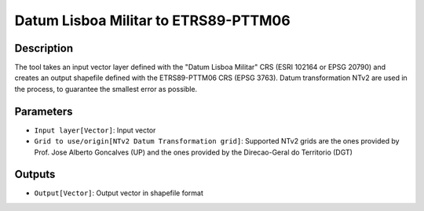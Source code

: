 Datum Lisboa Militar to ETRS89-PTTM06
================================

Description
-----------

The tool takes an input vector layer defined with the "Datum Lisboa Militar" CRS (ESRI 102164 or EPSG 20790) and creates an output shapefile defined with the ETRS89-PTTM06 CRS (EPSG 3763).
Datum transformation NTv2 are used in the process, to guarantee the smallest error as possible.

Parameters
----------

- ``Input layer[Vector]``: Input vector

- ``Grid to use/origin[NTv2 Datum Transformation grid]``: Supported NTv2 grids are the ones provided by Prof. Jose Alberto Goncalves (UP) and the ones provided by the Direcao-Geral do Territorio (DGT)

Outputs
-------

- ``Output[Vector]``: Output vector in shapefile format